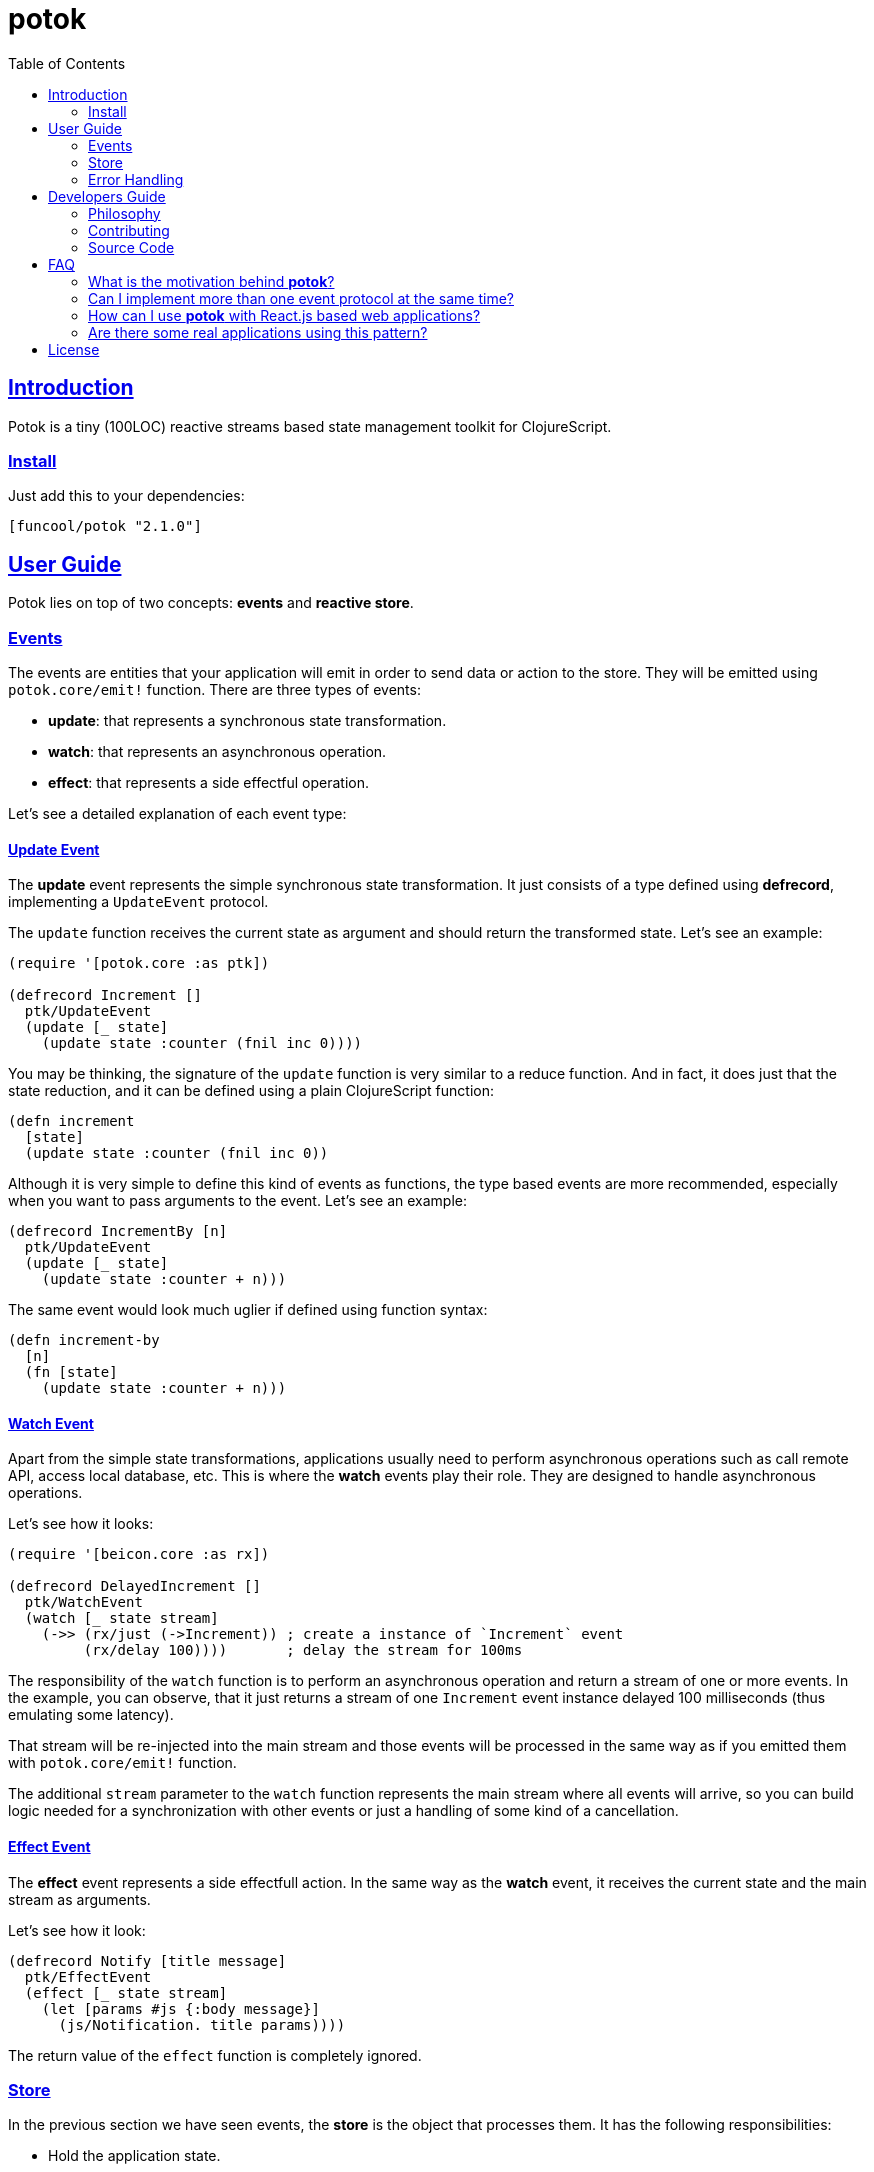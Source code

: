 = potok
:toc:
:!numbered:
:idseparator: -
:idprefix:
:source-highlighter: pygments
:pygments-style: friendly
:sectlinks:

== Introduction

Potok is a tiny (100LOC) reactive streams based state management toolkit for
ClojureScript.

=== Install

Just add this to your dependencies:

[source, clojure]
----
[funcool/potok "2.1.0"]
----


== User Guide

Potok lies on top of two concepts: *events* and *reactive store*.


=== Events

The events are entities that your application will emit in order to send data or
action to the store. They will be emitted using `potok.core/emit!` function.
There are three types of events:

- *update*: that represents a synchronous state transformation.
- *watch*: that represents an asynchronous operation.
- *effect*: that represents a side effectful operation.

Let's see a detailed explanation of each event type:

==== Update Event

The *update* event represents the simple synchronous state
transformation. It just consists of a type defined using *defrecord*,
implementing a `UpdateEvent` protocol.

The `update` function receives the current state as argument and
should return the transformed state. Let's see an example:

[source, clojure]
----
(require '[potok.core :as ptk])

(defrecord Increment []
  ptk/UpdateEvent
  (update [_ state]
    (update state :counter (fnil inc 0))))
----

You may be thinking, the signature of the `update` function is very similar to a
reduce function. And in fact, it does just that the state reduction, and it can
be defined using a plain ClojureScript function:

[source, clojure]
----
(defn increment
  [state]
  (update state :counter (fnil inc 0))
----

Although it is very simple to define this kind of events as functions, the type
based events are more recommended, especially when you want to pass arguments to
the event. Let's see an example:

[source, clojure]
----
(defrecord IncrementBy [n]
  ptk/UpdateEvent
  (update [_ state]
    (update state :counter + n)))
----

The same event would look much uglier if defined using function syntax:

[source, clojure]
----
(defn increment-by
  [n]
  (fn [state]
    (update state :counter + n)))
----


==== Watch Event

Apart from the simple state transformations, applications usually
need to perform asynchronous operations such as call remote API, access
local database, etc. This is where the *watch* events play their
role. They are designed to handle asynchronous operations.

Let's see how it looks:

[source, clojure]
----
(require '[beicon.core :as rx])

(defrecord DelayedIncrement []
  ptk/WatchEvent
  (watch [_ state stream]
    (->> (rx/just (->Increment)) ; create a instance of `Increment` event
         (rx/delay 100))))       ; delay the stream for 100ms
----


The responsibility of the `watch` function is to perform an asynchronous
operation and return a stream of one or more events. In the example, you can
observe, that it just returns a stream of one `Increment` event instance delayed
100 milliseconds (thus emulating some latency).

That stream will be re-injected into the main stream and those events will be
processed in the same way as if you emitted them with `potok.core/emit!`
function.

The additional `stream` parameter to the `watch` function represents the main
stream where all events will arrive, so you can build logic needed for a
synchronization with other events or just a handling of some kind of a
cancellation.


==== Effect Event

The *effect* event represents a side effectfull action. In the same way as the
*watch* event, it receives the current state and the main stream as arguments.

Let's see how it look:

[source, clojure]
----
(defrecord Notify [title message]
  ptk/EffectEvent
  (effect [_ state stream]
    (let [params #js {:body message}]
      (js/Notification. title params))))
----

The return value of the `effect` function is completely ignored.


=== Store

In the previous section we have seen events, the *store* is the object that
processes them. It has the following responsibilities:

- Hold the application state.
- Process incoming events.
- Emit the changes using reactive streams.

In the contrast to other similar approaches to implementing store (such that
re-frame or redux), this approach does not allow to access the state directly,
you only can watch it and materialize it to some reference type like
ClojureScript *atom*. This ensures that the state can only be transformed using
events.

To create store you just need to execute the `potok.core/store` function:

[source, clojure]
----
(def store (ptk/store))
----

If no arguments is passed to `store` function, the initial state is initialized
as `nil`. This is how you can provide an initial state:

[source, clojure]
----
(def store (ptk/store {:state {:counter 0}}))
----

The `store` object from the user perspective is a reactive stream that emits the
state each time it is transformed.

Internally it is implemented using *BehaviorSubject* and each new subscription
always receives the latest state object followed by state objects transformed by
events.

In order to be able to access the state, we need to materialize
it. A good approach is using just an atom to hold the materialized state:

[source, clojure]
----
(defonce state-view
  (rx/to-atom store))
----

Now that we have created a store, and a materialized view of the state. Let's
start to emit events:

[source, clojure]
----
(ptk/emit! store (->Increment))
----

Now if you observe the state dereferencing the `state-view` atom, you will see
it transformed:

[source, clojure]
----
@state-view
;; => {:counter 1}
----

=== Error Handling

In many circumstances we found, that exception is raised inside the event. For
this case *potok* comes with the built-in mechanism for handling errors.

Let's see some code:

[source, clojure]
----
(defn- on-error
  [error]
  (js/console.error error))

(def store (ptk/store {:on-error on-error}))
----

Now, if an exception is raised inside an event it will report it to this
function. The return value of on-error callback is ignored.


== Developers Guide

=== Philosophy

Five most important rules:

- Beautiful is better than ugly.
- Explicit is better than implicit.
- Simple is better than complex.
- Complex is better than complicated.
- Readability counts.

All contributions to _potok_ should keep these important rules in mind.


=== Contributing

Unlike Clojure and other Clojure contributed libraries _potok_ does not have many
restrictions on contributions. Just open an issue or pull request.


=== Source Code

_potok_ is open source and can be found on
link:https://github.com/funcool/potok[github].

You can clone the public repository with this command:

[source,text]
----
git clone https://github.com/funcool/potok
----


== FAQ

=== What is the motivation behind *potok*?

My main motivation is just to simplify a number of concepts that user needs to
learn in order to use one-way-flow state management. Reactive streams fit very
well this purpose, so I decided not to reinvent the wheel and just use them (in
contrast to re-frame or redux as an example).

*Potok* has very small amount of the code and can be understood and maintained
by almost anyone which makes the decision to include it in the production,
without the fear of this library becomes unmaintained, easier.

It is just 100 lines of the pretty well-commented code.


=== Can I implement more than one event protocol at the same time?

Yes, in fact, it is a very useful approach to performing optimistic
updates, because the *update* event is always the first processed and
the *watch* and *effect* events will receive the state already
transformed by the `update` function.


=== How can I use *potok* with React.js based web applications?

Very easy, once you have materialized the state into an atom, you can consume
this atom from any react based toolkit (*rum*, *reagent*, etc) in the same way,
as you will consume a plain atom with the state.

The unique difference is that if you want to perform a state transformation, you
need to define and emit an event for it instead of direct state atom's
transformation.


===  Are there some real applications using this pattern?

Yes, many of them are private, but there is one public:
link:https://github.com/uxbox/uxbox[uxbox]. It is the pretty big project and it
demonstrates that this approach scales very well.

Also, there are some open source projects not connected to the Funcool
organization:

- link:https://github.com/pepe/potok-rumu[potok-rumu] - just example project
  with the simple structure, for showing the potok capabilities. It also uses rum
  for rendering.
- link:https://github.com/pepe/showrum[showrum] - presentation software, which
  uses potok for state management
- link:https://github.com/LastStar/proud[proud] - highly opinionated boot
  template for generating new projects with potok and rum setup


== License


_potok_ is licensed under BSD (2-Clause) license:

----
Copyright (c) 2015-2017 Andrey Antukh <niwi@niwi.nz>

All rights reserved.

Redistribution and use in source and binary forms, with or without
modification, are permitted provided that the following conditions are met:

* Redistributions of source code must retain the above copyright notice, this
  list of conditions and the following disclaimer.

* Redistributions in binary form must reproduce the above copyright notice,
  this list of conditions and the following disclaimer in the documentation
  and/or other materials provided with the distribution.

THIS SOFTWARE IS PROVIDED BY THE COPYRIGHT HOLDERS AND CONTRIBUTORS "AS IS"
AND ANY EXPRESS OR IMPLIED WARRANTIES, INCLUDING, BUT NOT LIMITED TO, THE
IMPLIED WARRANTIES OF MERCHANTABILITY AND FITNESS FOR A PARTICULAR PURPOSE ARE
DISCLAIMED. IN NO EVENT SHALL THE COPYRIGHT HOLDER OR CONTRIBUTORS BE LIABLE
FOR ANY DIRECT, INDIRECT, INCIDENTAL, SPECIAL, EXEMPLARY, OR CONSEQUENTIAL
DAMAGES (INCLUDING, BUT NOT LIMITED TO, PROCUREMENT OF SUBSTITUTE GOODS OR
SERVICES; LOSS OF USE, DATA, OR PROFITS; OR BUSINESS INTERRUPTION) HOWEVER
CAUSED AND ON ANY THEORY OF LIABILITY, WHETHER IN CONTRACT, STRICT LIABILITY,
OR TORT (INCLUDING NEGLIGENCE OR OTHERWISE) ARISING IN ANY WAY OUT OF THE USE
OF THIS SOFTWARE, EVEN IF ADVISED OF THE POSSIBILITY OF SUCH DAMAGE.
----
